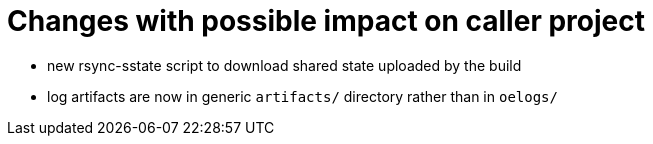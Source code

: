 = Changes with possible impact on caller project

* new rsync-sstate script to download shared state uploaded by the build

* log artifacts are now in generic `artifacts/` directory rather than
  in `oelogs/`
